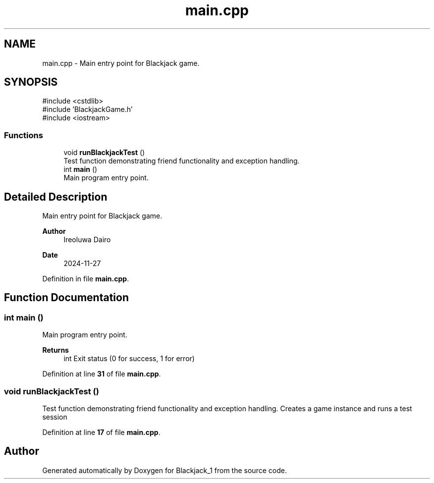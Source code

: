 .TH "main.cpp" 3 "Blackjack_1" \" -*- nroff -*-
.ad l
.nh
.SH NAME
main.cpp \- Main entry point for Blackjack game\&.  

.SH SYNOPSIS
.br
.PP
\fR#include <cstdlib>\fP
.br
\fR#include 'BlackjackGame\&.h'\fP
.br
\fR#include <iostream>\fP
.br

.SS "Functions"

.in +1c
.ti -1c
.RI "void \fBrunBlackjackTest\fP ()"
.br
.RI "Test function demonstrating friend functionality and exception handling\&. "
.ti -1c
.RI "int \fBmain\fP ()"
.br
.RI "Main program entry point\&. "
.in -1c
.SH "Detailed Description"
.PP 
Main entry point for Blackjack game\&. 


.PP
\fBAuthor\fP
.RS 4
Ireoluwa Dairo 
.RE
.PP
\fBDate\fP
.RS 4
2024-11-27 
.RE
.PP

.PP
Definition in file \fBmain\&.cpp\fP\&.
.SH "Function Documentation"
.PP 
.SS "int main ()"

.PP
Main program entry point\&. 
.PP
\fBReturns\fP
.RS 4
int Exit status (0 for success, 1 for error) 
.RE
.PP

.PP
Definition at line \fB31\fP of file \fBmain\&.cpp\fP\&.
.SS "void runBlackjackTest ()"

.PP
Test function demonstrating friend functionality and exception handling\&. Creates a game instance and runs a test session 
.PP
Definition at line \fB17\fP of file \fBmain\&.cpp\fP\&.
.SH "Author"
.PP 
Generated automatically by Doxygen for Blackjack_1 from the source code\&.

